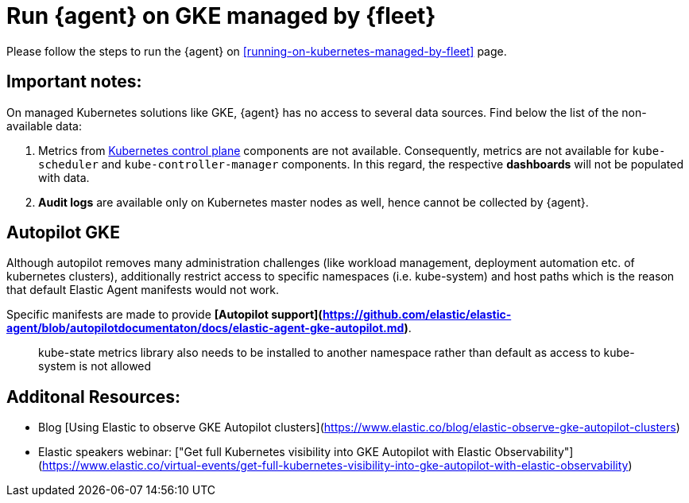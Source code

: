 [[running-on-gke-managed-by-fleet]]
= Run {agent} on GKE managed by {fleet}

Please follow the steps to run the {agent} on <<running-on-kubernetes-managed-by-fleet>> page.

[discrete]
== Important notes:

On managed Kubernetes solutions like GKE, {agent} has no access to several data sources. Find below the list of the non-available data:

1. Metrics from https://kubernetes.io/docs/concepts/overview/components/#control-plane-components[Kubernetes control plane] components are not available. Consequently, metrics are not available for `kube-scheduler` and `kube-controller-manager`
components. In this regard, the respective **dashboards** will not be populated with data.
2. **Audit logs** are available only on Kubernetes master nodes as well, hence cannot be collected by {agent}.

== Autopilot GKE

Although autopilot removes many administration challenges (like workload management, deployment automation etc. of kubernetes clusters), additionally restrict access to specific namespaces (i.e. kube-system) and host paths which is the reason that default Elastic Agent manifests would not work.

Specific manifests are made to provide **[Autopilot support](https://github.com/elastic/elastic-agent/blob/autopilotdocumentaton/docs/elastic-agent-gke-autopilot.md)**.

> kube-state metrics library also needs to be installed to another namespace rather than default as access to kube-system is not allowed

== Additonal Resources:

- Blog [Using Elastic to observe GKE Autopilot clusters](https://www.elastic.co/blog/elastic-observe-gke-autopilot-clusters) 
- Elastic speakers webinar: ["Get full Kubernetes visibility into GKE Autopilot with Elastic Observability"](https://www.elastic.co/virtual-events/get-full-kubernetes-visibility-into-gke-autopilot-with-elastic-observability)

